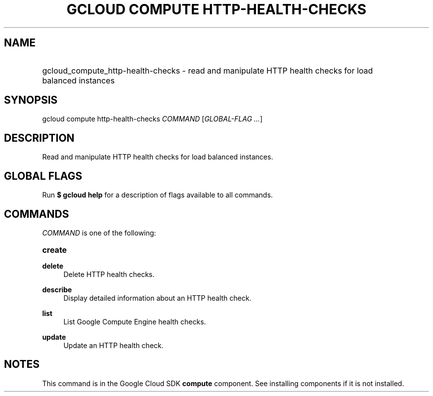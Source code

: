 .TH "GCLOUD COMPUTE HTTP-HEALTH-CHECKS" "1" "" "" ""
.ie \n(.g .ds Aq \(aq
.el       .ds Aq '
.nh
.ad l
.SH "NAME"
.HP
gcloud_compute_http-health-checks \- read and manipulate HTTP health checks for load balanced instances
.SH "SYNOPSIS"
.sp
gcloud compute http\-health\-checks \fICOMMAND\fR [\fIGLOBAL\-FLAG \&...\fR]
.SH "DESCRIPTION"
.sp
Read and manipulate HTTP health checks for load balanced instances\&.
.SH "GLOBAL FLAGS"
.sp
Run \fB$ \fR\fBgcloud\fR\fB help\fR for a description of flags available to all commands\&.
.SH "COMMANDS"
.sp
\fICOMMAND\fR is one of the following:
.HP
\fBcreate\fR
.RE
.PP
\fBdelete\fR
.RS 4
Delete HTTP health checks\&.
.RE
.PP
\fBdescribe\fR
.RS 4
Display detailed information about an HTTP health check\&.
.RE
.PP
\fBlist\fR
.RS 4
List Google Compute Engine health checks\&.
.RE
.PP
\fBupdate\fR
.RS 4
Update an HTTP health check\&.
.RE
.SH "NOTES"
.sp
This command is in the Google Cloud SDK \fBcompute\fR component\&. See installing components if it is not installed\&.
